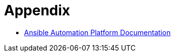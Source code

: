 = Appendix

- https://docs.redhat.com/en/documentation/red_hat_ansible_automation_platform/2.5[Ansible Automation Platform Documentation]
